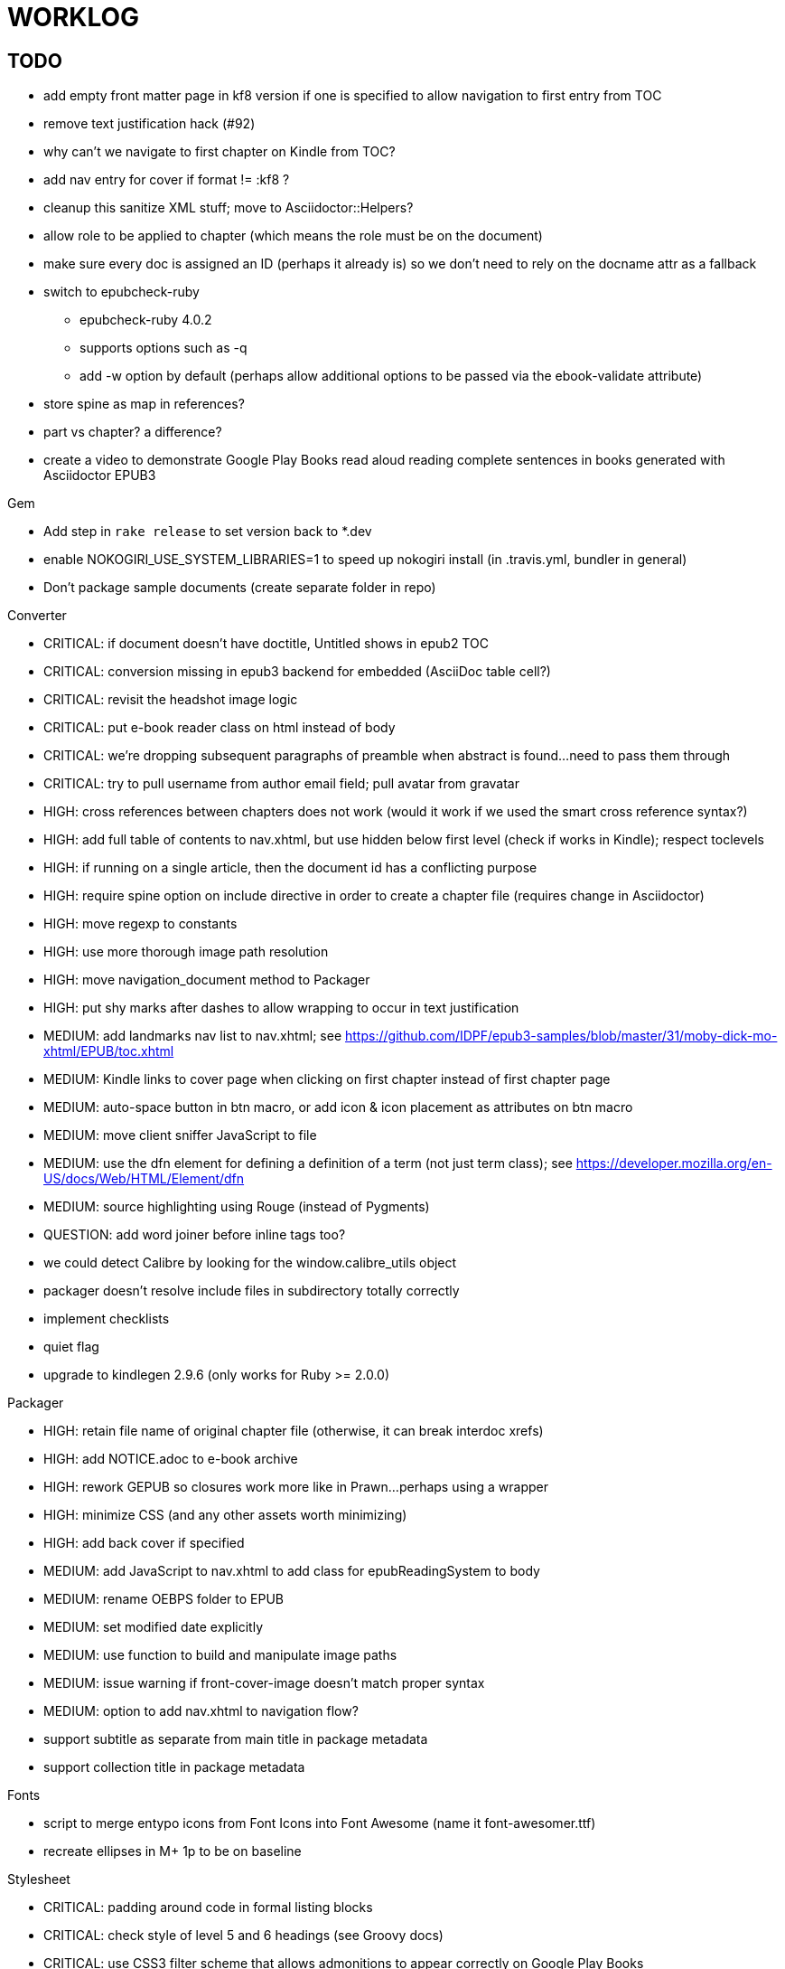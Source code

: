 = WORKLOG

== TODO

* add empty front matter page in kf8 version if one is specified to allow navigation to first entry from TOC
* remove text justification hack (#92)
* why can't we navigate to first chapter on Kindle from TOC?
* add nav entry for cover if format != :kf8 ?
* cleanup this sanitize XML stuff; move to Asciidoctor::Helpers?
* allow role to be applied to chapter (which means the role must be on the document)
* make sure every doc is assigned an ID (perhaps it already is) so we don't need to rely on the docname attr as a fallback
* switch to epubcheck-ruby
 ** epubcheck-ruby 4.0.2
 ** supports options such as -q
 ** add -w option by default (perhaps allow additional options to be passed via the ebook-validate attribute)
* store spine as map in references?
* part vs chapter? a difference?

* create a video to demonstrate Google Play Books read aloud reading complete sentences in books generated with Asciidoctor EPUB3

.Gem
* Add step in `rake release` to set version back to *.dev
* enable NOKOGIRI_USE_SYSTEM_LIBRARIES=1 to speed up nokogiri install (in .travis.yml, bundler in general)
* Don't package sample documents (create separate folder in repo)

//^

.Converter
* CRITICAL: if document doesn't have doctitle, Untitled shows in epub2 TOC
* CRITICAL: conversion missing in epub3 backend for embedded (AsciiDoc table cell?)
* CRITICAL: revisit the headshot image logic
* CRITICAL: put e-book reader class on html instead of body
* CRITICAL: we're dropping subsequent paragraphs of preamble when abstract is found...need to pass them through
* CRITICAL: try to pull username from author email field; pull avatar from gravatar
* HIGH: cross references between chapters does not work (would it work if we used the smart cross reference syntax?)
* HIGH: add full table of contents to nav.xhtml, but use hidden below first level (check if works in Kindle); respect toclevels
* HIGH: if running on a single article, then the document id has a conflicting purpose
* HIGH: require spine option on include directive in order to create a chapter file (requires change in Asciidoctor)
* HIGH: move regexp to constants
* HIGH: use more thorough image path resolution
* HIGH: move navigation_document method to Packager
* HIGH: put shy marks after dashes to allow wrapping to occur in text justification
* MEDIUM: add landmarks nav list to nav.xhtml; see https://github.com/IDPF/epub3-samples/blob/master/31/moby-dick-mo-xhtml/EPUB/toc.xhtml
* MEDIUM: Kindle links to cover page when clicking on first chapter instead of first chapter page
* MEDIUM: auto-space button in btn macro, or add icon & icon placement as attributes on btn macro
* MEDIUM: move client sniffer JavaScript to file
* MEDIUM: use the dfn element for defining a definition of a term (not just term class); see https://developer.mozilla.org/en-US/docs/Web/HTML/Element/dfn
* MEDIUM: source highlighting using Rouge (instead of Pygments)
* QUESTION: add word joiner before inline tags too?
* we could detect Calibre by looking for the window.calibre_utils object
* packager doesn't resolve include files in subdirectory totally correctly
* implement checklists
* quiet flag
* upgrade to kindlegen 2.9.6 (only works for Ruby >= 2.0.0)

//^

.Packager
* HIGH: retain file name of original chapter file (otherwise, it can break interdoc xrefs)
* HIGH: add NOTICE.adoc to e-book archive
* HIGH: rework GEPUB so closures work more like in Prawn...perhaps using a wrapper
* HIGH: minimize CSS (and any other assets worth minimizing)
* HIGH: add back cover if specified
* MEDIUM: add JavaScript to nav.xhtml to add class for epubReadingSystem to body
* MEDIUM: rename OEBPS folder to EPUB
* MEDIUM: set modified date explicitly
* MEDIUM: use function to build and manipulate image paths
* MEDIUM: issue warning if front-cover-image doesn't match proper syntax
* MEDIUM: option to add nav.xhtml to navigation flow?
* support subtitle as separate from main title in package metadata
* support collection title in package metadata

.Fonts
* script to merge entypo icons from Font Icons into Font Awesome (name it font-awesomer.ttf)
* recreate ellipses in M+ 1p to be on baseline

.Stylesheet
* CRITICAL: padding around code in formal listing blocks
* CRITICAL: check style of level 5 and 6 headings (see Groovy docs)
* CRITICAL: use CSS3 filter scheme that allows admonitions to appear correctly on Google Play Books
  - see if Google Play books supports JavaScript and epubReadingSystem (no, but adds its own class to body)
* CRITICAL: use a following sibling selector for :first-line in abstract so it works when page is partitioned (e.g., in Google Play Books)
* CRITICAL: add support for different numbering systems (lowergreek, etc)
* HIGH: kindlegen no longer strips <header> elements, so we can drop our div wrapper hack
* HIGH: don't set text color so light on monochrome devices (use media query to detect)
* HIGH: make justify-text a class on body that can be controlled from AsciiDoc attribute (don't use word joiner in this case)
* HIGH: image border option (or add drop shadow to screenshots in README)
* HIGH: review the table border color
* HIGH: style example block
* HIGH: allow theme to be customized using stylesheet attribute
* MEDIUM: headshot has too much top margin when at top of page (not below section title)
* support both jpg and png avatars
* add docinfo support
* add navigation links in meta, e.g.,

  <link rel="up" href="#{node.attr 'up-uri'}" title="#{node.attr 'up-title'}"/>
  <link rel="prev" href="#{node.attr 'prev-uri'}" title="#{node.attr 'prev-title'}"/>
  <link rel="next" href="#{node.attr 'next-uri'}" title="#{node.attr 'next-title'}"/>

* add title/subtitle delimiter into HTML and hide with CSS?
* use less side padding in sidebar?
* can we remove content wrapper in sidebar?
* sidebar heading not right in readmill...maybe nothing to worry about?
* manually style ordered list numbers
* reduce vertical margins around basic lists (partially addressed via "brief" class)
* use float trick to fix line spacing for primary title like with the subtitle
* better handling of title without subtitle, particularly HTML and CSS
* add pink theme: http://designplus.co/en/designplus
* customize id of <item> elements in epub manifest?

//^

.CLI
* augment Asciidoctor::Cli::Options with --validate and --extract options, pass on as attributes

//^

.Asciidoctor
* patch sanitize of any section or block title into Asciidoctor
* generate id for chapter <= make part of Asciidoctor parsing API
* patch Asciidoctor to replace smart quotes w/ unicode chars instead of entities (glyph replacement mode)

//^

== REVIEW

* conversion of single file (no master document)
* package images referenced by content
* do we need the SVG property if the HTML links to an SVG document?
* how custom CSS is specified

== NOTES

* content must be XHTML (not HTML)
* Aldiko uses the image on the cover page (or a screenshot of the cover page) as the image in the bookshelf
* use -webkit-transform: translate/translateX/translateY to move objects from origin by relative distances (alternative to relative positioning, which is not permitted on Kindle)
* don't need attributes above header in sub-documents anymore (except for PDF; we'll cross that bridge when we get to it)
* vw is 1% of viewport width (see http://dev.opera.com/articles/view/css-viewport-units/)
* rhythm: 1.5, 1.25, 1.2, 1.05, 1
* webkit gets confused about how to justify text for mixed content (adjacent character data and inline elements)
  - wrap character data to solve
  - alternatively, can use zero-width space (&#8203;) immediately after inline element to signal a separation
* Kindle won't accept fonts that are less than 1K (typically can't create a font with just one or two characters)
* Control+Shift+u to type in a unicode sequent, then press enter to accept
* Calibre gets confused when there are local fonts that closely match font in stylesheet, uses them over embedded styles (in particular M+ weights)
* iBooks info: http://authoradventures.blogspot.com/2013/08/ibooks-tutorial-update-version-30.html
* selector for all prose text (including symbols)

 body p, ul, ol, li, dl, dt, dd, figcaption, caption, footer,
 table.table th, table.table td, div.verse .attribution {}

* selector for prose sentences / phrases

 body p, li, dd, figcaption, caption, th, td, blockquote > footer {}
